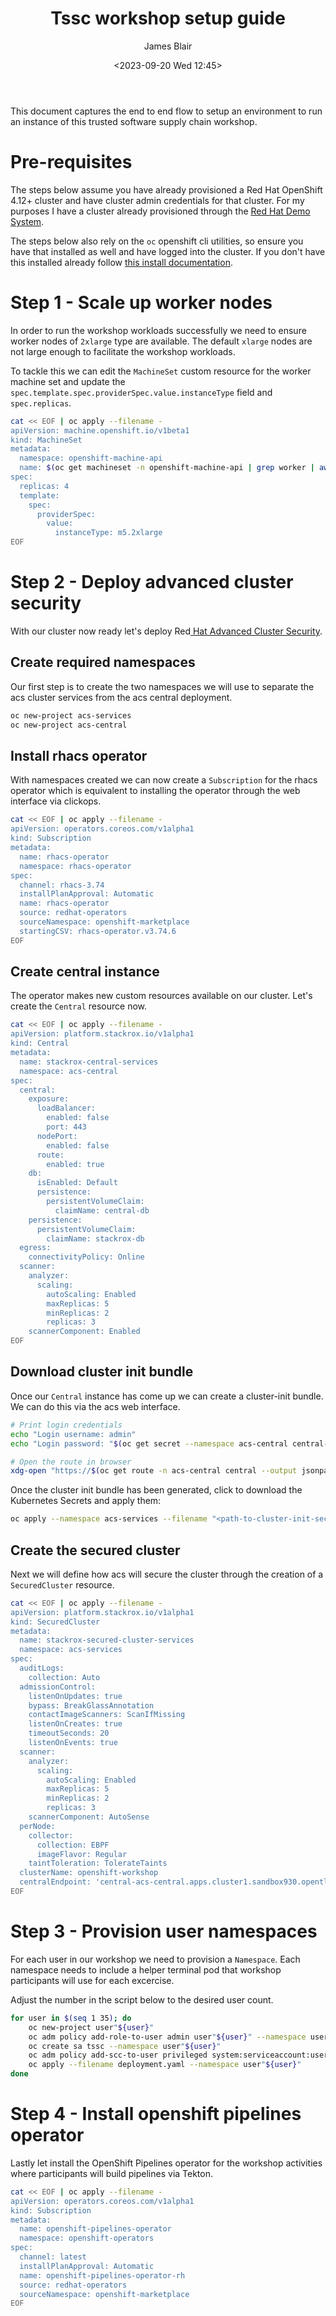 #+TITLE: Tssc workshop setup guide
#+AUTHOR: James Blair
#+DATE: <2023-09-20 Wed 12:45>


This document captures the end to end flow to setup an environment to run an instance of this trusted software supply chain workshop.


* Pre-requisites

The steps below assume you have already provisioned a Red Hat OpenShift 4.12+ cluster and have cluster admin credentials for that cluster. For my purposes I have a cluster already provisioned through the [[https://demo.redhat.com][Red Hat Demo System]].

The steps below also rely on the ~oc~ openshift cli utilities, so ensure you have that installed as well and have logged into the cluster. If you don't have this installed already follow [[https://docs.openshift.com/container-platform/4.12/cli_reference/openshift_cli/getting-started-cli.html][this install documentation]].


* Step 1 - Scale up worker nodes

In order to run the workshop workloads successfully we need to ensure worker nodes of ~2xlarge~ type are available. The default ~xlarge~ nodes are not large enough to facilitate the workshop workloads.

To tackle this we can edit the ~MachineSet~ custom resource for the worker machine set and update the ~spec.template.spec.providerSpec.value.instanceType~ field and ~spec.replicas~.

#+begin_src bash :results silent
cat << EOF | oc apply --filename -
apiVersion: machine.openshift.io/v1beta1
kind: MachineSet
metadata:
  namespace: openshift-machine-api
  name: $(oc get machineset -n openshift-machine-api | grep worker | awk '{print $1}')
spec:
  replicas: 4
  template:
    spec:
      providerSpec:
        value:
          instanceType: m5.2xlarge
EOF
#+end_src


* Step 2 - Deploy advanced cluster security

With our cluster now ready let's deploy Red[[https://www.redhat.com/en/technologies/cloud-computing/openshift/advanced-cluster-security-kubernetes][ Hat Advanced Cluster Security]].


** Create required namespaces

Our first step is to create the two namespaces we will use to separate the acs cluster services from the acs central deployment.

#+begin_src bash :results silent
oc new-project acs-services
oc new-project acs-central
#+end_src


** Install rhacs operator

With namespaces created we can now create a ~Subscription~ for the rhacs operator which is equivalent to installing the operator through the web interface via clickops.

#+begin_src bash :results silent
cat << EOF | oc apply --filename -
apiVersion: operators.coreos.com/v1alpha1
kind: Subscription
metadata:
  name: rhacs-operator
  namespace: rhacs-operator
spec:
  channel: rhacs-3.74
  installPlanApproval: Automatic
  name: rhacs-operator
  source: redhat-operators
  sourceNamespace: openshift-marketplace
  startingCSV: rhacs-operator.v3.74.6
EOF
#+end_src


** Create central instance

The operator makes new custom resources available on our cluster. Let's create the ~Central~ resource now.

#+begin_src bash :results silent
cat << EOF | oc apply --filename -
apiVersion: platform.stackrox.io/v1alpha1
kind: Central
metadata:
  name: stackrox-central-services
  namespace: acs-central
spec:
  central:
    exposure:
      loadBalancer:
        enabled: false
        port: 443
      nodePort:
        enabled: false
      route:
        enabled: true
    db:
      isEnabled: Default
      persistence:
        persistentVolumeClaim:
          claimName: central-db
    persistence:
      persistentVolumeClaim:
        claimName: stackrox-db
  egress:
    connectivityPolicy: Online
  scanner:
    analyzer:
      scaling:
        autoScaling: Enabled
        maxReplicas: 5
        minReplicas: 2
        replicas: 3
    scannerComponent: Enabled
EOF
#+end_src


** Download cluster init bundle

Once our ~Central~ instance has come up we can create a cluster-init bundle.  We can do this via the acs web interface.

#+begin_src bash :results silent
# Print login credentials
echo "Login username: admin"
echo "Login password: "$(oc get secret --namespace acs-central central-htpasswd --output jsonpath='{.data.password}' | base64 --decode)

# Open the route in browser
xdg-open "https://$(oc get route -n acs-central central --output jsonpath='{.spec.host}')/main/integrations/authProviders/clusterInitBundle/create"
#+end_src

Once the cluster init bundle has been generated, click to download the Kubernetes Secrets and apply them:

#+begin_src bash :results silent
oc apply --namespace acs-services --filename "<path-to-cluster-init-secrets>.yaml"
#+end_src


** Create the secured cluster

Next we will define how acs will secure the cluster through the creation of a ~SecuredCluster~ resource.

#+begin_src bash :results silent
cat << EOF | oc apply --filename -
apiVersion: platform.stackrox.io/v1alpha1
kind: SecuredCluster
metadata:
  name: stackrox-secured-cluster-services
  namespace: acs-services
spec:
  auditLogs:
    collection: Auto
  admissionControl:
    listenOnUpdates: true
    bypass: BreakGlassAnnotation
    contactImageScanners: ScanIfMissing
    listenOnCreates: true
    timeoutSeconds: 20
    listenOnEvents: true
  scanner:
    analyzer:
      scaling:
        autoScaling: Enabled
        maxReplicas: 5
        minReplicas: 2
        replicas: 3
    scannerComponent: AutoSense
  perNode:
    collector:
      collection: EBPF
      imageFlavor: Regular
    taintToleration: TolerateTaints
  clusterName: openshift-workshop
  centralEndpoint: 'central-acs-central.apps.cluster1.sandbox930.opentlc.com:443'
EOF
#+end_src


* Step 3 - Provision user namespaces

For each user in our workshop we need to provision a ~Namespace~. Each namespace needs to include a helper terminal pod that workshop participants will use for each excercise.

Adjust the number in the script below to the desired user count.

#+begin_src bash :results silent
for user in $(seq 1 35); do
    oc new-project user"${user}"
    oc adm policy add-role-to-user admin user"${user}" --namespace user"${user}"
    oc create sa tssc --namespace user"${user}"
    oc adm policy add-scc-to-user privileged system:serviceaccount:user"${user}":tssc
    oc apply --filename deployment.yaml --namespace user"${user}"
done
#+end_src


* Step 4 - Install openshift pipelines operator

Lastly let install the OpenShift Pipelines operator for the workshop activities where participants will build pipelines via Tekton.

#+begin_src bash :results silent
cat << EOF | oc apply --filename -
apiVersion: operators.coreos.com/v1alpha1
kind: Subscription
metadata:
  name: openshift-pipelines-operator
  namespace: openshift-operators
spec:
  channel: latest
  installPlanApproval: Automatic
  name: openshift-pipelines-operator-rh
  source: redhat-operators
  sourceNamespace: openshift-marketplace
EOF
#+end_src
